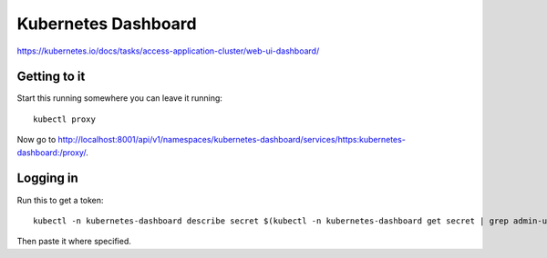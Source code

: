 Kubernetes Dashboard
====================

https://kubernetes.io/docs/tasks/access-application-cluster/web-ui-dashboard/

Getting to it
--------------

Start this running somewhere you can leave it running::

    kubectl proxy

Now go to `http://localhost:8001/api/v1/namespaces/kubernetes-dashboard/services/https:kubernetes-dashboard:/proxy/ <http://localhost:8001/api/v1/namespaces/kubernetes-dashboard/services/https:kubernetes-dashboard:/proxy/>`_.

Logging in
-----------

Run this to get a token::

    kubectl -n kubernetes-dashboard describe secret $(kubectl -n kubernetes-dashboard get secret | grep admin-user | awk '{print $1}')

Then paste it where specified.
